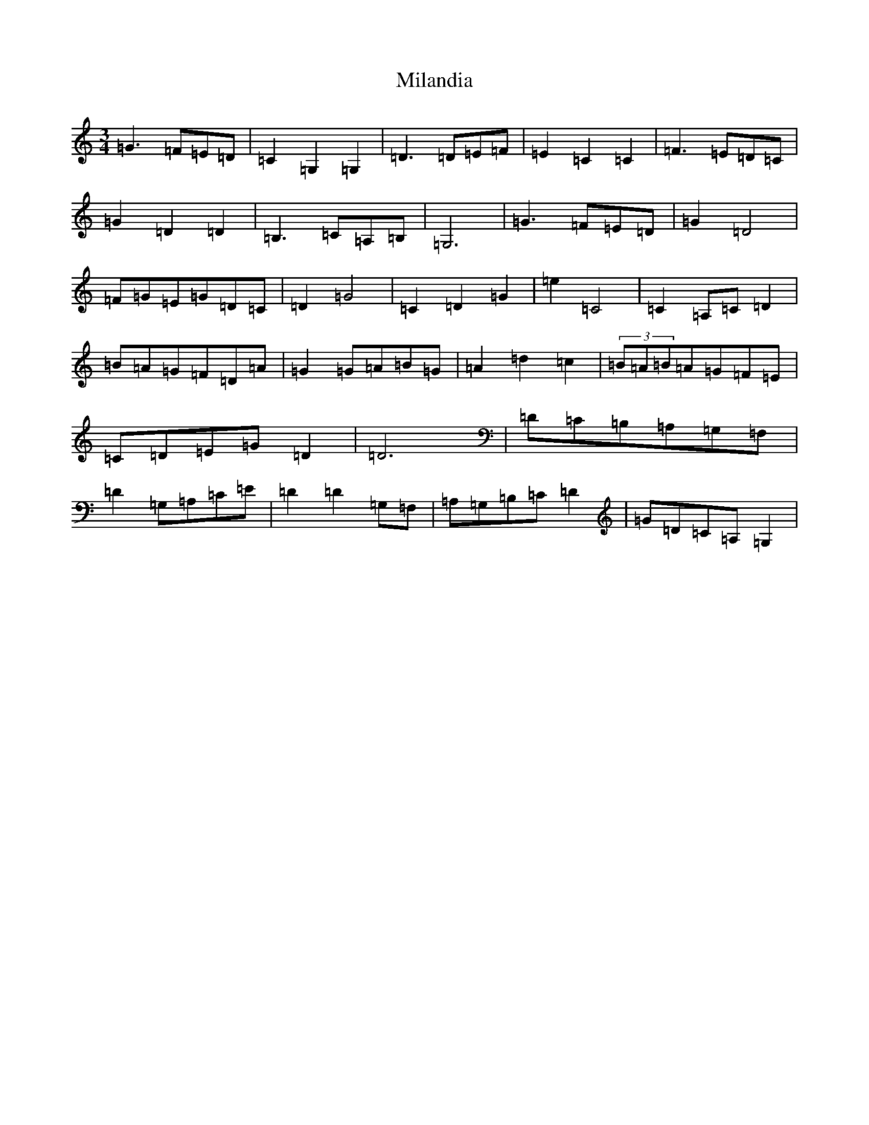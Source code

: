 X: 14156
T: Milandia
S: https://thesession.org/tunes/5544#setting5544
R: waltz
M:3/4
L:1/8
K: C Major
=G3=F=E=D|=C2=G,2=G,2|=D3=D=E=F|=E2=C2=C2|=F3=E=D=C|=G2=D2=D2|=B,3=C=A,=B,|=G,6|=G3=F=E=D|=G2=D4|=F=G=E=G=D=C|=D2=G4|=C2=D2=G2|=e2=C4|=C2=A,=C=D2|=B=A=G=F=D=A|=G2=G=A=B=G|=A2=d2=c2|(3=B=A=B=A=G=F=E|=C=D=E=G=D2|=D6|=D=C=B,=A,=G,=F,|=D2=G,=A,=C=E|=D2=D2=G,=F,|=A,=G,=B,=C=D2|=G=D=C=A,=G,2|